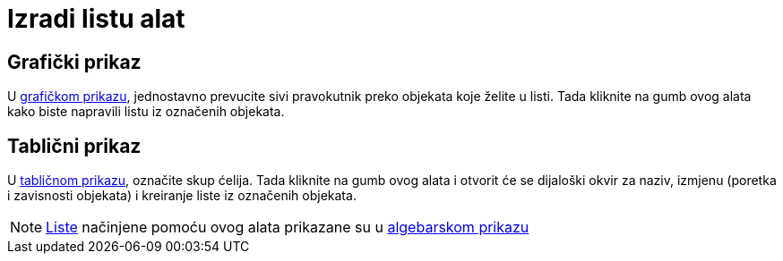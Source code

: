 = Izradi listu alat
:page-en: tools/List
ifdef::env-github[:imagesdir: /hr/modules/ROOT/assets/images]

== Grafički prikaz

U xref:/Grafički_prikaz.adoc[grafičkom prikazu], jednostavno prevucite sivi pravokutnik preko objekata koje želite u
listi. Tada kliknite na gumb ovog alata kako biste napravili listu iz označenih objekata.

== Tablični prikaz

U xref:/Tablični_prikaz.adoc[tabličnom prikazu], označite skup ćelija. Tada kliknite na gumb ovog alata i otvorit će se
dijaloški okvir za naziv, izmjenu (poretka i zavisnosti objekata) i kreiranje liste iz označenih objekata.

[NOTE]
====

xref:/Liste.adoc[Liste] načinjene pomoću ovog alata prikazane su u xref:/Algebarski_prikaz.adoc[algebarskom prikazu]

====
